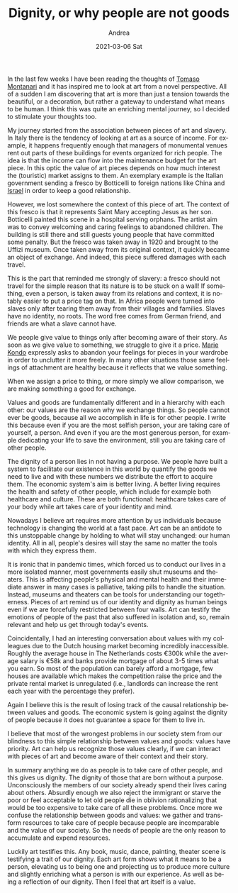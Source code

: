 #+TITLE:       Dignity, or why people are not goods
#+AUTHOR:      Andrea
#+EMAIL:       andrea-dev@hotmail.com
#+DATE:        2021-03-06 Sat
#+URI:         /blog/%y/%m/%d/dignity-or-why-people-are-not-goods
#+KEYWORDS:    society, growth
#+TAGS:        society, growth
#+LANGUAGE:    en
#+OPTIONS:     H:3 num:nil toc:nil \n:nil ::t |:t ^:nil -:nil f:t *:t <:t
#+DESCRIPTION: Art and dignity to find ourselves

In the last few weeks I have been reading the thoughts of [[https://en.wikipedia.org/wiki/Tomaso_Montanari][Tomaso
Montanari]] and it has inspired me to look at art from a novel
perspective. All of a sudden I am discovering that art is more than
just a tension towards the beautiful, or a decoration, but rather a
gateway to understand what means to be human. I think this was quite
an enriching mental journey, so I decided to stimulate your thoughts
too.

My journey started from the association between pieces of art and
slavery. In Italy there is the tendency of looking at art as a source
of income. For example, it happens frequently enough that managers of
monumental venues rent out parts of these buildings for events
organized for rich people. The idea is that the income can flow into
the maintenance budget for the art piece. In this optic the value of
art pieces depends on how much interest the (touristic) market assigns
to them. An exemplary example is the Italian government sending a
fresco by Botticelli to foreign nations like China and [[http://www.ansamed.info/ansamed/it/notizie/stati/israele/2013/08/23/Arte-Annunciazione-Botticelli-arriva-Israele_9190183.html][Israel]] in order
to keep a good relationship.

However, we lost somewhere the context of this piece of art. The
context of this fresco is that it represents Saint Mary accepting
Jesus as her son. Botticelli painted this scene in a hospital serving
orphans. The artist aim was to convey welcoming and caring feelings to
abandoned children. The building is still there and still guests young
people that have committed some penalty. But the fresco was taken away
in 1920 and brought to the Uffizi museum. Once taken away from its
original context, it quickly became an object of exchange. And indeed,
this piece suffered damages with each travel.


This is the part that reminded me strongly of slavery: a fresco should
not travel for the simple reason that its nature is to be stuck on a
wall! If something, even a person, is taken away from its relations
and context, it is notably easier to put a price tag on that. In
Africa people were turned into slaves only after tearing them away
from their villages and families. Slaves have no identity, no roots.
The word free comes from German friend, and friends are what a slave
cannot have.

We people give value to things only after becoming aware of their
story. As soon as we give value to something, we struggle to give it a
price. [[https://en.wikipedia.org/wiki/Marie_Kondo][Marie Kondo]] expressly asks to abandon your feelings for pieces
in your wardrobe in order to unclutter it more freely. In many other
situations those same feelings of attachment are healthy because it
reflects that we value something.

When we assign a price to thing, or more simply we allow comparison,
we are making something a good for exchange.

Values and goods are fundamentally different and in a hierarchy with
each other: our values are the reason why we exchange things. So
people cannot ever be goods, because all we accomplish in life is for
other people. I write this because even if you are the most selfish
person, your are taking care of yourself, a person. And even if you
are the most generous person, for example dedicating your life to save
the environment, still you are taking care of other people.

The dignity of a person lies in not having a purpose. We people have
built a system to facilitate our existence in this world by quantify
the goods we need to live and with these numbers we distribute the
effort to acquire them. The economic system's aim is better living. A
better living requires the health and safety of other people, which
include for example both healthcare and culture. These are both
functional: healthcare takes care of your body while art takes care of
your identity and mind.

Nowadays I believe art requires more attention by us individuals
because technology is changing the world at a fast pace. Art can be an
antidote to this unstoppable change by holding to what will stay
unchanged: our human identity. All in all, people's desires will stay
the same no matter the tools with which they express them.

It is ironic that in pandemic times, which forced us to conduct our
lives in a more isolated manner, most governments easily shut museums
and theaters. This is affecting people's physical and mental health
and their immediate answer in many cases is palliative, taking pills
to handle the situation. Instead, museums and theaters can be tools
for understanding our togetherness. Pieces of art remind us of our
identity and dignity as human beings even if we are forcefully
restricted between four walls. Art can testify the emotions of people
of the past that also suffered in isolation and, so, remain relevant
and help us get through today's events.

Coincidentally, I had an interesting conversation about values with my
colleagues due to the Dutch housing market becoming incredibly
inaccessible. Roughly the average house in The Netherlands costs €300k
while the average salary is €58k and banks provide mortgage of about
3-5 times what you earn. So most of the population can barely afford a
mortgage, few houses are available which makes the competition raise
the price and the private rental market is unregulated (i.e.,
landlords can increase the rent each year with the percentage they
prefer).

Again I believe this is the result of losing track of the causal
relationship between values and goods. The economic system is going
against the dignity of people because it does not guarantee a space
for them to live in.

I believe that most of the wrongest problems in our society stem from
our blindness to this simple relationship between values and goods:
values have priority. Art can help us recognize those values clearly,
if we can interact with pieces of art and become aware of their
context and their story.

In summary anything we do as people is to take care of other people,
and this gives us dignity. The dignity of those that are born without
a purpose. Unconsciously the members of our society already spend
their lives caring about others. Absurdly enough we also reject the
immigrant or starve the poor or feel acceptable to let old people die
in oblivion rationalizing that would be too expensive to take care of
all these problems. Once more we confuse the relationship between
goods and values: we gather and transform resources to take care of
people because people are incomparable and the value of our society.
So the needs of people are the only reason to accumulate and expend
resources.

Luckily art testifies this. Any book, music, dance, painting, theater
scene is testifying a trait of our dignity. Each art form shows what
it means to be a person, elevating us to being one and projecting us
to produce more culture and slightly enriching what a person is with
our experience. As well as being a reflection of our dignity. Then I
feel that art itself is a value.
